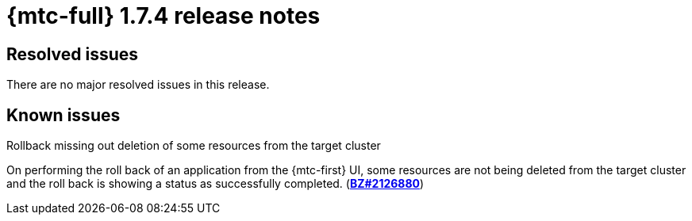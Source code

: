 // Module included in the following assemblies:
//
// * migration_toolkit_for_containers/release_notes/mtc-release-notes-1-7.adoc
:_mod-docs-content-type: REFERENCE
[id="migration-mtc-release-notes-1-7-04_{context}"]
= {mtc-full} 1.7.4 release notes

[id="resolved-issues-1-7-04_{context}"]
== Resolved issues

There are no major resolved issues in this release.


[id="known-issues-1-7-04_{context}"]
== Known issues

.Rollback missing out deletion of some resources from the target cluster
On performing the roll back of an application from the {mtc-first} UI, some resources are not being deleted from the target cluster and the roll back is showing a status as successfully completed. (link:https://bugzilla.redhat.com/show_bug.cgi?id=2126880[*BZ#2126880*])
